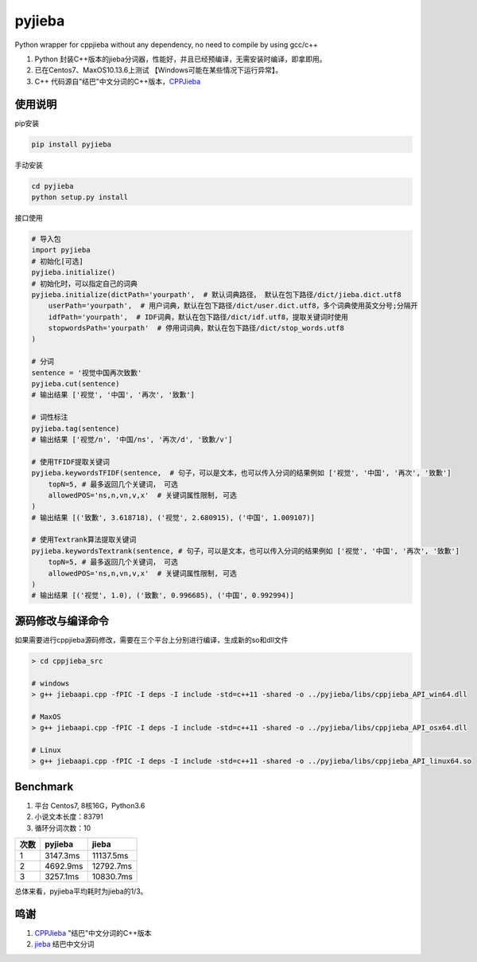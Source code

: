 pyjieba
=======

|996.icu| |LICENSE| |python|

Python wrapper for cppjieba without any dependency, no need to compile
by using gcc/c++

1. Python
   封装C++版本的jieba分词器，性能好，并且已经预编译，无需安装时编译，即拿即用。
2. 已在Centos7、MaxOS10.13.6上测试 【Windows可能在某些情况下运行异常】。
3. C++
   代码源自"结巴"中文分词的C++版本，\ `CPPJieba <https://github.com/yanyiwu/cppjieba>`__

使用说明
--------

pip安装

.. code:: shell

    pip install pyjieba

手动安装

.. code:: shell

    cd pyjieba
    python setup.py install

接口使用

.. code:: Python

    # 导入包
    import pyjieba
    # 初始化[可选]
    pyjieba.initialize()
    # 初始化时，可以指定自己的词典
    pyjieba.initialize(dictPath='yourpath',  # 默认词典路径， 默认在包下路径/dict/jieba.dict.utf8
        userPath='yourpath',  # 用户词典，默认在包下路径/dict/user.dict.utf8，多个词典使用英文分号;分隔开
        idfPath='yourpath',  # IDF词典，默认在包下路径/dict/idf.utf8，提取关键词时使用
        stopwordsPath='yourpath'  # 停用词词典，默认在包下路径/dict/stop_words.utf8
    )

    # 分词
    sentence = '视觉中国再次致歉'
    pyjieba.cut(sentence)
    # 输出结果 ['视觉', '中国', '再次', '致歉']

    # 词性标注
    pyjieba.tag(sentence)
    # 输出结果 ['视觉/n', '中国/ns', '再次/d', '致歉/v']

    # 使用TFIDF提取关键词
    pyjieba.keywordsTFIDF(sentence,  # 句子，可以是文本，也可以传入分词的结果例如 ['视觉', '中国', '再次', '致歉']
        topN=5, # 最多返回几个关键词， 可选
        allowedPOS='ns,n,vn,v,x'  # 关键词属性限制, 可选
    )
    # 输出结果 [('致歉', 3.618718), ('视觉', 2.680915), ('中国', 1.009107)]

    # 使用Textrank算法提取关键词
    pyjieba.keywordsTextrank(sentence, # 句子，可以是文本，也可以传入分词的结果例如 ['视觉', '中国', '再次', '致歉']
        topN=5, # 最多返回几个关键词， 可选
        allowedPOS='ns,n,vn,v,x'  # 关键词属性限制, 可选
    )
    # 输出结果 [('视觉', 1.0), ('致歉', 0.996685), ('中国', 0.992994)]

源码修改与编译命令
------------------

如果需要进行cppjieba源码修改，需要在三个平台上分别进行编译，生成新的so和dll文件

.. code:: shell

    > cd cppjieba_src

    # windows
    > g++ jiebaapi.cpp -fPIC -I deps -I include -std=c++11 -shared -o ../pyjieba/libs/cppjieba_API_win64.dll

    # MaxOS
    > g++ jiebaapi.cpp -fPIC -I deps -I include -std=c++11 -shared -o ../pyjieba/libs/cppjieba_API_osx64.dll

    # Linux
    > g++ jiebaapi.cpp -fPIC -I deps -I include -std=c++11 -shared -o ../pyjieba/libs/cppjieba_API_linux64.so

Benchmark
---------

1. 平台 Centos7, 8核16G，Python3.6
2. 小说文本长度：83791
3. 循环分词次数：10

+--------+------------+-------------+
| 次数   | pyjieba    | jieba       |
+========+============+=============+
| 1      | 3147.3ms   | 11137.5ms   |
+--------+------------+-------------+
| 2      | 4692.9ms   | 12792.7ms   |
+--------+------------+-------------+
| 3      | 3257.1ms   | 10830.7ms   |
+--------+------------+-------------+

总体来看，pyjieba平均耗时为jieba的1/3。

鸣谢
----

1. `CPPJieba <https://github.com/yanyiwu/cppjieba>`__
   "结巴"中文分词的C++版本
2. `jieba <https://github.com/fxsjy/jieba>`__ 结巴中文分词

.. |996.icu| image:: https://img.shields.io/badge/link-996.icu-red.svg
   :target: https://996.icu
.. |LICENSE| image:: https://img.shields.io/badge/license-Anti%20996-blue.svg
   :target: https://github.com/996icu/996.ICU/blob/master/LICENSE
.. |python| image:: https://img.shields.io/badge/python-3.5%20%7C%203.6%20%7C%203.7-blue.svg
